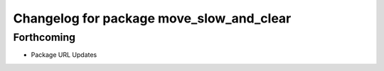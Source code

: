 ^^^^^^^^^^^^^^^^^^^^^^^^^^^^^^^^^^^^^^^^^
Changelog for package move_slow_and_clear
^^^^^^^^^^^^^^^^^^^^^^^^^^^^^^^^^^^^^^^^^

Forthcoming
-----------
* Package URL Updates
